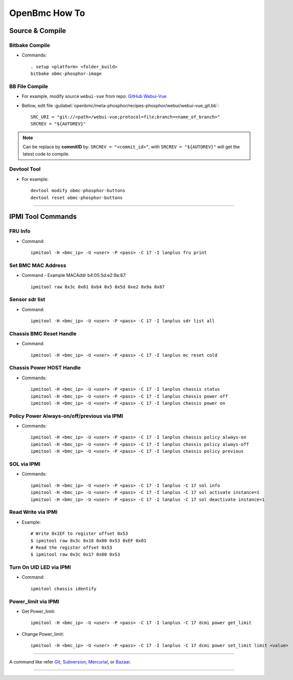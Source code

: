 OpenBmc How To
==============

Source & Compile
----------------

Bitbake Compile
~~~~~~~~~~~~~~~

* Commands::

    . setup <platform> <folder_build>
    bitbake obmc-phosphor-image

BB File Compile
~~~~~~~~~~~~~~~

* For example, modify source ``webui-vue`` from repo: `GitHub Webui-Vue <https://github.com/openbmc/webui-vue/>`__

* Bellow, edit file :guilabel:`openbmc/meta-phosphor/recipes-phosphor/webui/webui-vue_git.bb`::

    SRC_URI = "git://<path>/webui-vue;protocol=file;branch=<name_of_branch>"
    SRCREV = "${AUTOREV}"

.. Note:: Can be replace by **commitID** by: ``SRCREV = "<commit_id>"``, with ``SRCREV = "${AUTOREV}"`` will get the latest code to compile.

Devtool Tool 
~~~~~~~~~~~~

* For example::
  
    devtool modify obmc-phosphor-buttons 
    devtool reset obmc-phosphor-buttons

------------------

IPMI Tool Commands
------------------

FRU Info
~~~~~~~~

* Command::

    ipmitool -H <bmc_ip> -U <user> -P <pass> -C 17 -I lanplus fru print

Set BMC MAC Address
~~~~~~~~~~~~~~~~~~~

* Command - Example MACAddr b4:05:5d:e2:9a:87::

    ipmitool raw 0x3c 0x01 0xb4 0x5 0x5d 0xe2 0x9a 0x87

Sensor sdr list
~~~~~~~~~~~~~~~

* Command::

    ipmitool -H <bmc_ip> -U <user> -P <pass> -C 17 -I lanplus sdr list all

Chassis BMC Reset Handle
~~~~~~~~~~~~~~~~~~~~~~~~

* Command::

    ipmitool -H <bmc_ip> -U <user> -P <pass> -C 17 -I lanplus mc reset cold

Chassis Power HOST Handle
~~~~~~~~~~~~~~~~~~~~~~~~~

* Commands::

    ipmitool -H <bmc_ip> -U <user> -P <pass> -C 17 -I lanplus chassis status
    ipmitool -H <bmc_ip> -U <user> -P <pass> -C 17 -I lanplus chassis power off
    ipmitool -H <bmc_ip> -U <user> -P <pass> -C 17 -I lanplus chassis power on

Policy Power Always-on/off/previous via IPMI
~~~~~~~~~~~~~~~~~~~~~~~~~~~~~~~~~~~~~~~~~~~~

* Commands::

    ipmitool -H <bmc_ip> -U <user> -P <pass> -C 17 -I lanplus chassis policy always-on
    ipmitool -H <bmc_ip> -U <user> -P <pass> -C 17 -I lanplus chassis policy always-off
    ipmitool -H <bmc_ip> -U <user> -P <pass> -C 17 -I lanplus chassis policy previous

SOL via IPMI
~~~~~~~~~~~~

* Commands::

    ipmitool -H <bmc_ip> -U <user> -P <pass> -C 17 -I lanplus -C 17 sol info 
    ipmitool -H <bmc_ip> -U <user> -P <pass> -C 17 -I lanplus -C 17 sol activate instance=1
    ipmitool -H <bmc_ip> -U <user> -P <pass> -C 17 -I lanplus -C 17 sol deactivate instance=1

Read Write via IPMI
~~~~~~~~~~~~~~~~~~~

* Example::

    # Write 0x1EF to register offset 0x53
    $ ipmitool raw 0x3c 0x18 0x00 0x53 0xEF 0x01
    # Read the register offset 0x53
    $ ipmitool raw 0x3c 0x17 0x00 0x53

Turn On UID LED via IPMI
~~~~~~~~~~~~~~~~~~~~~~~~

* Command::
    
    ipmitool chassis identify

Power_limit via IPMI
~~~~~~~~~~~~~~~~~~~~~~~~

* Get Power_limit::

    ipmitool -H <bmc_ip> -U <user> -P <pass> -C 17 -I lanplus -C 17 dcmi power get_limit

* Change Power_limit::

    ipmitool -H <bmc_ip> -U <user> -P <pass> -C 17 -I lanplus -C 17 dcmi power set_limit limit <value>

----------------

A command like refer Git_, Subversion_, Mercurial_, or Bazaar_.

.. _Git: http://www.kernel.org/pub/software/scm/git/docs/githooks.html
.. _Subversion: https://www.mikewest.org/2006/06/subversion-post-commit-hooks-101
.. _Mercurial: http://hgbook.red-bean.com/read/handling-repository-events-with-hooks.html
.. _Bazaar: http://wiki.bazaar.canonical.com/BzrHooks

---------------